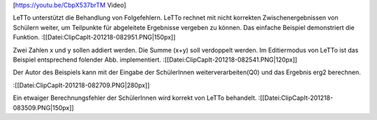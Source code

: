 [https://youtu.be/CbpX537brTM Video]

LeTTo unterstützt die Behandlung von Folgefehlern. LeTTo rechnet mit nicht korrekten Zwischenergebnissen von Schülern weiter, um Teilpunkte für abgeleitete Ergebnisse vergeben zu können. Das einfache Beispiel demonstriert die Funktion. 
:[[Datei:ClipCapIt-201218-082951.PNG|150px]]

Zwei Zahlen x und y sollen addiert werden. Die Summe (x+y) soll verdoppelt werden.
Im Editiermodus von LeTTo ist das Beispiel entsprechend folender Abb. implementiert.
:[[Datei:ClipCapIt-201218-082541.PNG|120px]]


Der Autor des Beispiels kann mit der Eingabe der SchülerInnen weiterverarbeiten(Q0) und das Ergebnis erg2 berechnen.

:[[Datei:ClipCapIt-201218-082709.PNG|280px]]

Ein etwaiger Berechnungsfehler der SchülerInnen wird korrekt von LeTTo behandelt.
:[[Datei:ClipCapIt-201218-083509.PNG|150px]]

